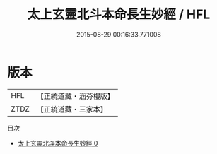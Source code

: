 #+TITLE: 太上玄靈北斗本命長生妙經 / HFL

#+DATE: 2015-08-29 00:16:33.771008
* 版本
 |       HFL|【正統道藏・涵芬樓版】|
 |      ZTDZ|【正統道藏・三家本】|
目次
 - [[file:KR5c0004_000.txt][太上玄靈北斗本命長生妙經 0]]
